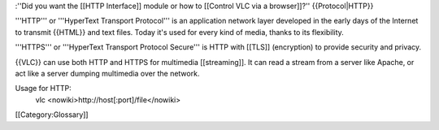 :''Did you want the [[HTTP Interface]] module or how to [[Control VLC
via a browser]]?'' {{Protocol|HTTP}}

'''HTTP''' or '''HyperText Transport Protocol''' is an application
network layer developed in the early days of the Internet to transmit
{{HTML}} and text files. Today it's used for every kind of media, thanks
to its flexibility.

'''HTTPS''' or '''HyperText Transport Protocol Secure''' is HTTP with
[[TLS]] (encryption) to provide security and privacy.

{{VLC}} can use both HTTP and HTTPS for multimedia [[streaming]]. It can
read a stream from a server like Apache, or act like a server dumping
multimedia over the network.

Usage for HTTP:
   vlc <nowiki>http://host\ [:port]/file</nowiki>

[[Category:Glossary]]

